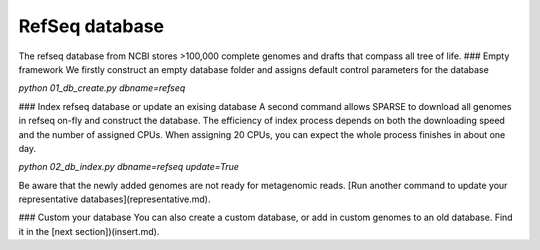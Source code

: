 ===============
RefSeq database
===============
The refseq database from NCBI stores >100,000 complete genomes and drafts that compass all tree of life. 
### Empty framework
We firstly construct an empty database folder and assigns default control parameters for the database

`python 01_db_create.py dbname=refseq`

### Index refseq database or update an exising database
A second command allows SPARSE to download all genomes in refseq on-fly and construct the database. The efficiency of index process depends on both the downloading speed and the number of assigned CPUs. When assigning 20 CPUs, you can expect the whole process finishes in about one day. 

`python 02_db_index.py dbname=refseq update=True`

Be aware that the newly added genomes are not ready for metagenomic reads. [Run another command to update your representative databases](representative.md).

### Custom your database
You can also create a custom database, or add in custom genomes to an old database. Find it in the [next section])(insert.md).
